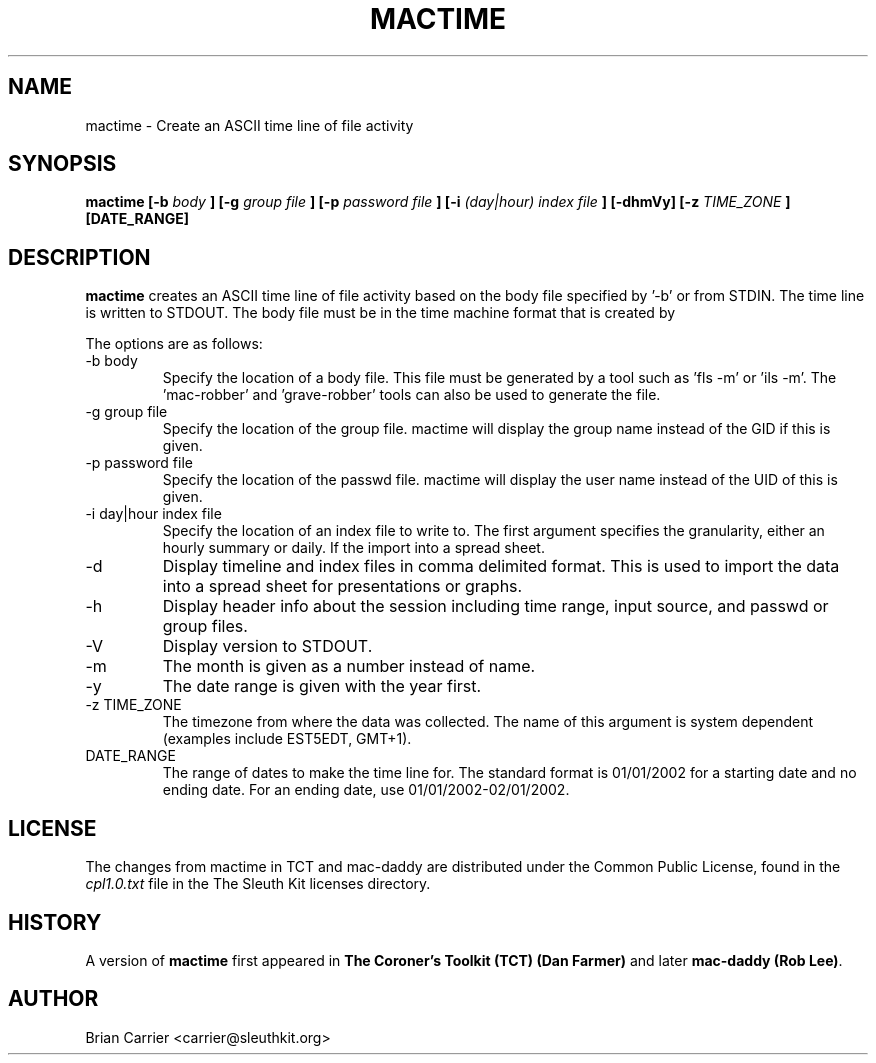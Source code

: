 .\" Process this file with
.\" groff -man -Tascii foo.1
.\"
.TH MACTIME 1 "JUNE 2003" "User Manuals"
.SH NAME
mactime \- Create an ASCII time line of file activity
.SH SYNOPSIS
.B  mactime [-b 
.I body
.B ] [-g 
.I group file
.B ] [-p 
.I password file
.B ] [-i
.I (day|hour) index file
.B ] [-dhmVy] [-z
.I TIME_ZONE
.B ] [DATE_RANGE]
.SH DESCRIPTION
.B mactime
creates an ASCII time line of file activity based on the body file
specified by '-b' or from STDIN.  The time line is written to STDOUT.  
The body file must be in the time machine format that is created by
'ils -m', 'fls -m', or the mac-robber tool.  

The options are as follows:
.IP "-b body"
Specify the location of a body file.  This file must be generated by
a tool such as 'fls -m' or 'ils -m'.  The 'mac-robber' and 'grave-robber'
tools can also be used to generate the file.
.IP "-g group file"
Specify the location of the group file.  mactime will display the group
name instead of the GID if this is given.
.IP "-p password file"
Specify the location of the passwd file.  mactime will display the 
user name instead of the UID of this is given.  
.IP "-i day|hour index file"
Specify the location of an index file to write to.  The first argument 
specifies the granularity, either an hourly summary or daily.  If the
'-d' flag is given, then the summary will be seperated by a ',' to
import into a spread sheet. 
.IP -d
Display timeline and index files in comma delimited format.  This is used
to import the data into a spread sheet for presentations or graphs.
.IP -h
Display header info about the session including time range, input source,
and passwd or group files.
.IP -V
Display version to STDOUT. 
.IP -m
The month is given as a number instead of name.
.IP -y
The date range is given with the year first.  
.IP "-z TIME_ZONE"
The timezone from where the data was collected.  The name of this argument
is system dependent (examples include EST5EDT, GMT+1).  
.IP DATE_RANGE
The range of dates to make the time line for.  The standard format is
01/01/2002 for a starting date and no ending date.  For an ending date,
use 01/01/2002-02/01/2002.   

.SH LICENSE
The changes from mactime in TCT and mac-daddy are distributed under the Common Public License, found in the 
.I cpl1.0.txt
file in the The Sleuth Kit licenses directory.

.SH HISTORY
.RB "A version of " "mactime" " first appeared in " "The Coroner's Toolkit (TCT) (Dan Farmer)" \
" and later " "mac-daddy (Rob Lee)".

.SH AUTHOR
Brian Carrier <carrier@sleuthkit.org>
